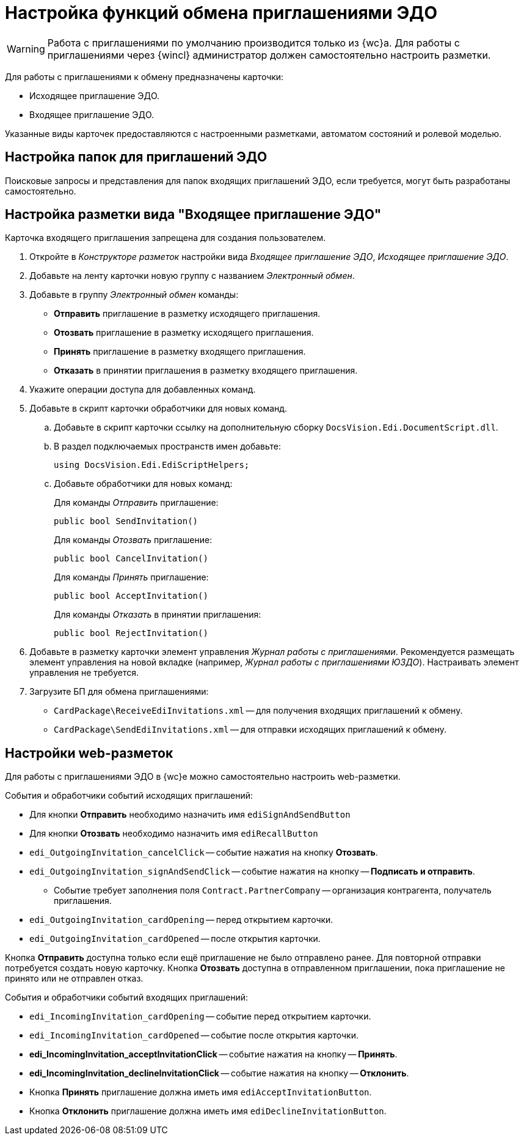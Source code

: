 = Настройка функций обмена приглашениями ЭДО

// tag::work-with[]
WARNING: Работа с приглашениями по умолчанию производится только из {wc}а. Для работы с приглашениями через {wincl} администратор должен самостоятельно настроить разметки.
// end::work-with[]

Для работы с приглашениями к обмену предназначены карточки:

* Исходящее приглашение ЭДО.
* Входящее приглашение ЭДО.

Указанные виды карточек предоставляются с настроенными разметками, автоматом состояний и ролевой моделью.

[#folders]
== Настройка папок для приглашений ЭДО

// Для удобства работы с приглашениями ЭДО администратор может самостоятельно добавить пользователям модуля виртуальные папки со следующими поисковыми запросами:
//
// * _Журнал Все приглашения_ -- возвращает все виды приглашений во всех статусах.
// * _Журнал Исходящие приглашения_ -- возвращает только исходящие приглашения во всех статусах.
// * _Журнал Входящие приглашения_ -- возвращает только входящие приглашения во всех статусах.
// * _Поиск Приглашений_ -- выполняет поиск приглашений по различным полям.
//
// В настройках данных папок рекомендуется установить представление по умолчанию -- _Приглашения ЭДО_.
//
Поисковые запросы и представления для папок входящих приглашений ЭДО, если требуется, могут быть разработаны самостоятельно.

[#layout]
== Настройка разметки вида "Входящее приглашение ЭДО"

Карточка входящего приглашения запрещена для создания пользователем.

. Откройте в _Конструкторе разметок_ настройки вида _Входящее приглашение ЭДО_, _Исходящее приглашение ЭДО_.
. Добавьте на ленту карточки новую группу с названием _Электронный обмен_.
. Добавьте в группу _Электронный обмен_ команды:
+
* *Отправить* приглашение в разметку исходящего приглашения.
* *Отозвать* приглашение в разметку исходящего приглашения.
* *Принять* приглашение в разметку входящего приглашения.
* *Отказать* в принятии приглашения в разметку входящего приглашения.
+
. Укажите операции доступа для добавленных команд.
. Добавьте в скрипт карточки обработчики для новых команд.
.. Добавьте в скрипт карточки ссылку на дополнительную сборку `DocsVision.Edi.DocumentScript.dll`.
.. В раздел подключаемых пространств имен добавьте:
+
[source,csharp]
----
using DocsVision.Edi.EdiScriptHelpers;
----
+
.. Добавьте обработчики для новых команд:
+
.Для команды _Отправить_ приглашение:
[source,csharp]
----
public bool SendInvitation()
----
+
.Для команды _Отозвать_ приглашение:
[source,csharp]
----
public bool CancelInvitation()
----
+
.Для команды _Принять_ приглашение:
[source,csharp]
----
public bool AcceptInvitation()
----
+
.Для команды _Отказать_ в принятии приглашения:
[source,csharp]
----
public bool RejectInvitation()
----
+
. Добавьте в разметку карточки элемент управления _Журнал работы с приглашениями_. Рекомендуется размещать элемент управления на новой вкладке (например, _Журнал работы с приглашениями ЮЗДО_). Настраивать элемент управления не требуется.
. Загрузите БП для обмена приглашениями:
+
* `CardPackage\ReceiveEdiInvitations.xml` -- для получения входящих приглашений к обмену.
* `CardPackage\SendEdiInvitations.xml` -- для отправки исходящих приглашений к обмену.

[#layouts]
== Настройки web-разметок

Для работы с приглашениями ЭДО в {wc}е можно самостоятельно настроить web-разметки.

.События и обработчики событий исходящих приглашений:
* Для кнопки *Отправить* необходимо назначить имя `ediSignAndSendButton`
* Для кнопки *Отозвать* необходимо назначить имя `ediRecallButton`
* `edi_OutgoingInvitation_cancelClick` -- событие нажатия на кнопку *Отозвать*.
* `edi_OutgoingInvitation_signAndSendClick` -- событие нажатия на кнопку -- *Подписать и отправить*.
** Событие требует заполнения поля `Contract.PartnerCompany` -- организация контрагента, получатель приглашения.
* `edi_OutgoingInvitation_cardOpening` -- перед открытием карточки.
* `edi_OutgoingInvitation_cardOpened` -- после открытия карточки.

Кнопка *Отправить* доступна только если ещё приглашение не было отправлено ранее. Для повторной отправки потребуется создать новую карточку.
Кнопка *Отозвать* доступна в отправленном приглашении, пока приглашение не принято или не отправлен отказ.

.События и обработчики событий входящих приглашений:
* `edi_IncomingInvitation_cardOpening` -- событие перед открытием карточки.
* `edi_IncomingInvitation_cardOpened` -- событие после открытия карточки.
* *edi_IncomingInvitation_acceptInvitationClick* -- событие нажатия на кнопку -- *Принять*.
* *edi_IncomingInvitation_declineInvitationClick* -- событие нажатия на кнопку -- *Отклонить*.
* Кнопка *Принять* приглашение должна иметь имя `ediAcceptInvitationButton`.
* Кнопка *Отклонить* приглашение должна иметь имя `ediDeclineInvitationButton`.

